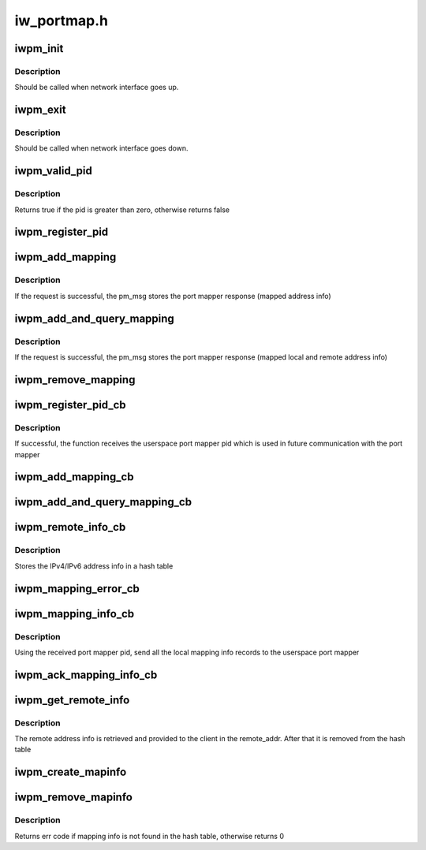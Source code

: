 .. -*- coding: utf-8; mode: rst -*-

============
iw_portmap.h
============


.. _`iwpm_init`:

iwpm_init
=========

.. c:function:: int iwpm_init ( u8)

    Allocate resources for the iwarp port mapper

    :param u8:

        *undescribed*



.. _`iwpm_init.description`:

Description
-----------


Should be called when network interface goes up.



.. _`iwpm_exit`:

iwpm_exit
=========

.. c:function:: int iwpm_exit ( u8)

    Deallocate resources for the iwarp port mapper

    :param u8:

        *undescribed*



.. _`iwpm_exit.description`:

Description
-----------


Should be called when network interface goes down.



.. _`iwpm_valid_pid`:

iwpm_valid_pid
==============

.. c:function:: int iwpm_valid_pid ( void)

    Check if the userspace iwarp port mapper pid is valid

    :param void:
        no arguments



.. _`iwpm_valid_pid.description`:

Description
-----------


Returns true if the pid is greater than zero, otherwise returns false



.. _`iwpm_register_pid`:

iwpm_register_pid
=================

.. c:function:: int iwpm_register_pid (struct iwpm_dev_data *pm_msg, u8 nl_client)

    Send a netlink query to userspace to get the iwarp port mapper pid

    :param struct iwpm_dev_data \*pm_msg:
        Contains driver info to send to the userspace port mapper

    :param u8 nl_client:
        The index of the netlink client



.. _`iwpm_add_mapping`:

iwpm_add_mapping
================

.. c:function:: int iwpm_add_mapping (struct iwpm_sa_data *pm_msg, u8 nl_client)

    Send a netlink add mapping request to the userspace port mapper

    :param struct iwpm_sa_data \*pm_msg:
        Contains the local ip/tcp address info to send

    :param u8 nl_client:
        The index of the netlink client



.. _`iwpm_add_mapping.description`:

Description
-----------

If the request is successful, the pm_msg stores
the port mapper response (mapped address info)



.. _`iwpm_add_and_query_mapping`:

iwpm_add_and_query_mapping
==========================

.. c:function:: int iwpm_add_and_query_mapping (struct iwpm_sa_data *pm_msg, u8 nl_client)

    Send a netlink add and query mapping request to the userspace port mapper

    :param struct iwpm_sa_data \*pm_msg:
        Contains the local and remote ip/tcp address info to send

    :param u8 nl_client:
        The index of the netlink client



.. _`iwpm_add_and_query_mapping.description`:

Description
-----------

If the request is successful, the pm_msg stores the
port mapper response (mapped local and remote address info)



.. _`iwpm_remove_mapping`:

iwpm_remove_mapping
===================

.. c:function:: int iwpm_remove_mapping (struct sockaddr_storage *local_addr, u8 nl_client)

    Send a netlink remove mapping request to the userspace port mapper

    :param struct sockaddr_storage \*local_addr:
        Local ip/tcp address to remove

    :param u8 nl_client:
        The index of the netlink client



.. _`iwpm_register_pid_cb`:

iwpm_register_pid_cb
====================

.. c:function:: int iwpm_register_pid_cb (struct netlink_callback *, struct netlink_callback *)

    Process the port mapper response to iwpm_register_pid query

    :param struct netlink_callback \*:

        *undescribed*

    :param struct netlink_callback \*:

        *undescribed*



.. _`iwpm_register_pid_cb.description`:

Description
-----------

If successful, the function receives the userspace port mapper pid
which is used in future communication with the port mapper



.. _`iwpm_add_mapping_cb`:

iwpm_add_mapping_cb
===================

.. c:function:: int iwpm_add_mapping_cb (struct netlink_callback *, struct netlink_callback *)

    Process the port mapper response to iwpm_add_mapping request

    :param struct netlink_callback \*:

        *undescribed*

    :param struct netlink_callback \*:

        *undescribed*



.. _`iwpm_add_and_query_mapping_cb`:

iwpm_add_and_query_mapping_cb
=============================

.. c:function:: int iwpm_add_and_query_mapping_cb (struct netlink_callback *, struct netlink_callback *)

    Process the port mapper response to iwpm_add_and_query_mapping request

    :param struct netlink_callback \*:

        *undescribed*

    :param struct netlink_callback \*:

        *undescribed*



.. _`iwpm_remote_info_cb`:

iwpm_remote_info_cb
===================

.. c:function:: int iwpm_remote_info_cb (struct netlink_callback *, struct netlink_callback *)

    Process remote connecting peer address info, which the port mapper has received from the connecting peer

    :param struct netlink_callback \*:

        *undescribed*

    :param struct netlink_callback \*:

        *undescribed*



.. _`iwpm_remote_info_cb.description`:

Description
-----------

Stores the IPv4/IPv6 address info in a hash table



.. _`iwpm_mapping_error_cb`:

iwpm_mapping_error_cb
=====================

.. c:function:: int iwpm_mapping_error_cb (struct netlink_callback *, struct netlink_callback *)

    Process port mapper notification for error

    :param struct netlink_callback \*:

        *undescribed*

    :param struct netlink_callback \*:

        *undescribed*



.. _`iwpm_mapping_info_cb`:

iwpm_mapping_info_cb
====================

.. c:function:: int iwpm_mapping_info_cb (struct netlink_callback *, struct netlink_callback *)

    Process a notification that the userspace port mapper daemon is started

    :param struct netlink_callback \*:

        *undescribed*

    :param struct netlink_callback \*:

        *undescribed*



.. _`iwpm_mapping_info_cb.description`:

Description
-----------

Using the received port mapper pid, send all the local mapping
info records to the userspace port mapper



.. _`iwpm_ack_mapping_info_cb`:

iwpm_ack_mapping_info_cb
========================

.. c:function:: int iwpm_ack_mapping_info_cb (struct netlink_callback *, struct netlink_callback *)

    Process the port mapper ack for the provided local mapping info records

    :param struct netlink_callback \*:

        *undescribed*

    :param struct netlink_callback \*:

        *undescribed*



.. _`iwpm_get_remote_info`:

iwpm_get_remote_info
====================

.. c:function:: int iwpm_get_remote_info (struct sockaddr_storage *mapped_loc_addr, struct sockaddr_storage *mapped_rem_addr, struct sockaddr_storage *remote_addr, u8 nl_client)

    Get the remote connecting peer address info

    :param struct sockaddr_storage \*mapped_loc_addr:
        Mapped local address of the listening peer

    :param struct sockaddr_storage \*mapped_rem_addr:
        Mapped remote address of the connecting peer

    :param struct sockaddr_storage \*remote_addr:
        To store the remote address of the connecting peer

    :param u8 nl_client:
        The index of the netlink client



.. _`iwpm_get_remote_info.description`:

Description
-----------

The remote address info is retrieved and provided to the client in
the remote_addr. After that it is removed from the hash table



.. _`iwpm_create_mapinfo`:

iwpm_create_mapinfo
===================

.. c:function:: int iwpm_create_mapinfo (struct sockaddr_storage *local_addr, struct sockaddr_storage *mapped_addr, u8 nl_client)

    Store local and mapped IPv4/IPv6 address info in a hash table

    :param struct sockaddr_storage \*local_addr:
        Local ip/tcp address

    :param struct sockaddr_storage \*mapped_addr:
        Mapped local ip/tcp address

    :param u8 nl_client:
        The index of the netlink client



.. _`iwpm_remove_mapinfo`:

iwpm_remove_mapinfo
===================

.. c:function:: int iwpm_remove_mapinfo (struct sockaddr_storage *local_addr, struct sockaddr_storage *mapped_addr)

    Remove local and mapped IPv4/IPv6 address info from the hash table

    :param struct sockaddr_storage \*local_addr:
        Local ip/tcp address

    :param struct sockaddr_storage \*mapped_addr:
        Mapped local ip/tcp address



.. _`iwpm_remove_mapinfo.description`:

Description
-----------

Returns err code if mapping info is not found in the hash table,
otherwise returns 0

